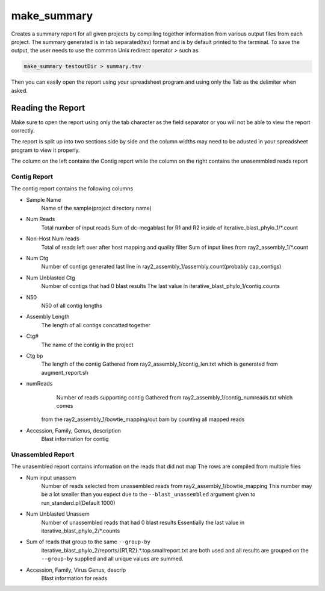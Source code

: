============
make_summary
============

Creates a summary report for all given projects by compiling together information 
from various output files from each project. The summary generated is in tab 
separated(tsv) format and is by default printed to the terminal.
To save the output, the user needs to use the common Unix redirect 
operator `>` such as

.. code-block:: bash

    make_summary testoutDir > summary.tsv

Then you can easily open the report using your spreadsheet program and using only 
the Tab as the delimiter when asked.

Reading the Report
==================

Make sure to open the report using only the tab character as the field separator
or you will not be able to view the report correctly.

The report is split up into two sections side by side and the column widths may 
need to be adusted in your spreadsheet program to view it properly.

The column on the left contains the Contig report while the column on the right 
contains the unasemmbled reads report

Contig Report
-------------

The contig report contains the following columns

* Sample Name
    Name of the sample(project directory name)
* Num Reads
    Total number of input reads
    Sum of dc-megablast for R1 and R2 inside of iterative_blast_phylo_1/\*.count
* Non-Host Num reads
    Total of reads left over after host mapping and quality filter
    Sum of input lines from ray2_assembly_1/\*.count
* Num Ctg
    Number of contigs generated
    last line in ray2_assembly_1/assembly.count(probably cap_contigs)
* Num Unblasted Ctg
    Number of contigs that had 0 blast results
    The last value in iterative_blast_phylo_1/contig.counts
* N50
    N50 of all contig lengths
* Assembly Length
    The length of all contigs concatted together
* Ctg#
    The name of the contig in the project
* Ctg bp
    The length of the contig
    Gathered from ray2_assembly_1/contig_len.txt which is generated from 
    augment_report.sh
* numReads
    Number of reads supporting contig
    Gathered from ray2_assembly_1/contig_numreads.txt which comes
   from the ray2_assembly_1/bowtie_mapping/out.bam by counting all mapped reads
* Accession, Family, Genus, description
    Blast information for contig

Unassembled Report
------------------

The unasembled report contains information on the reads that did not map
The rows are compiled from multiple files

* Num input unassem
    Number of reads selected from unassembled reads from ray2_assembly_1/bowtie_mapping
    This number may be a lot smaller than you expect due to the 
    ``--blast_unassembled`` argument given to run_standard.pl(Default 1000)
* Num Unblasted Unassem
    Number of unassembled reads that had 0 blast results
    Essentially the last value in iterative_blast_phylo_2/\*.counts
* Sum of reads that group to the same ``--group-by``
    iterative_blast_phylo_2/reports/{R1,R2}.\*.top.smallreport.txt are both used
    and all results are grouped on the ``--group-by`` supplied and all unique
    values are summed.
* Accession, Family, Virus Genus, descrip
    Blast information for reads
